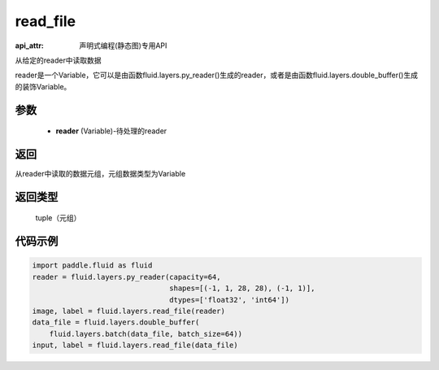 .. _cn_api_fluid_layers_read_file:

read_file
-------------------------------

:api_attr: 声明式编程(静态图)专用API

.. py:function:: paddle.fluid.layers.read_file(reader)

从给定的reader中读取数据

reader是一个Variable，它可以是由函数fluid.layers.py_reader()生成的reader，或者是由函数fluid.layers.double_buffer()生成的装饰Variable。

参数
::::::::::::

    - **reader** (Variable)-待处理的reader

返回
::::::::::::
从reader中读取的数据元组，元组数据类型为Variable

返回类型
::::::::::::
 tuple（元组）

代码示例
::::::::::::

.. code-block:: python

    import paddle.fluid as fluid
    reader = fluid.layers.py_reader(capacity=64,
                                    shapes=[(-1, 1, 28, 28), (-1, 1)],
                                    dtypes=['float32', 'int64'])
    image, label = fluid.layers.read_file(reader)
    data_file = fluid.layers.double_buffer(
        fluid.layers.batch(data_file, batch_size=64))
    input, label = fluid.layers.read_file(data_file)









